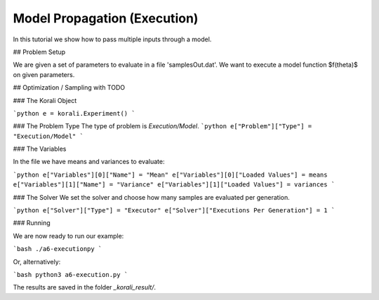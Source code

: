 Model Propagation (Execution)
=====================================================

In this tutorial we show how to pass multiple inputs through a model.


## Problem Setup

We are given a set of parameters to evaluate in a file 'samplesOut.dat'.
We want to execute a model function $f(\theta)$ on given parameters.

## Optimization / Sampling  with TODO

###  The Korali Object


```python
e = korali.Experiment()
```
 
###  The Problem Type
The type of problem is `Execution/Model`.
```python
e["Problem"]["Type"] = "Execution/Model"
```

###  The Variables

In the file we have means and variances to evaluate:

```python
e["Variables"][0]["Name"] = "Mean"
e["Variables"][0]["Loaded Values"] = means
e["Variables"][1]["Name"] = "Variance"
e["Variables"][1]["Loaded Values"] = variances
```

###  The Solver
We set the solver and choose how many samples are evaluated per generation.


```python
e["Solver"]["Type"] = "Executor"
e["Solver"]["Executions Per Generation"] = 1
```

###  Running

We are now ready to run our example:

```bash
./a6-executionpy
```

Or, alternatively:

```bash
python3 a6-execution.py
```

The results are saved in the folder `_korali_result/`.
